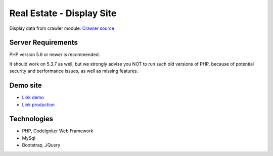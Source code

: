 ###################
Real Estate - Display Site
###################

Display data from crawler module: `Crawler source <https://github.com/jnguyen095/HomeLand>`_

*******************
Server Requirements
*******************

PHP version 5.6 or newer is recommended.

It should work on 5.3.7 as well, but we strongly advise you NOT to run
such old versions of PHP, because of potential security and performance
issues, as well as missing features.


*********
Demo site
*********

-  `Link demo <https://nnkhang.000webhostapp.com>`_
-  `Link production <https://tindatdai.com>`_

***************
Technologies
***************

- PHP, CodeIgniter Web Framework
- MySql
- Bootstrap, JQuery

